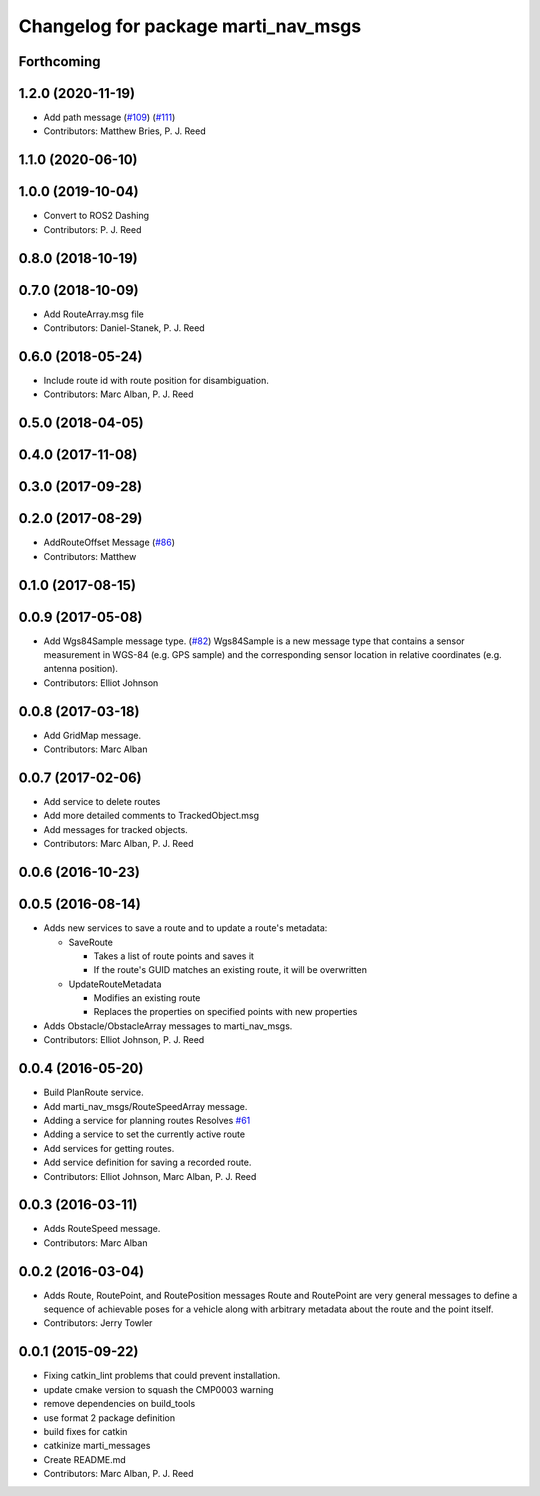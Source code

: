 ^^^^^^^^^^^^^^^^^^^^^^^^^^^^^^^^^^^^
Changelog for package marti_nav_msgs
^^^^^^^^^^^^^^^^^^^^^^^^^^^^^^^^^^^^

Forthcoming
-----------

1.2.0 (2020-11-19)
------------------
* Add path message (`#109 <https://github.com/swri-robotics/marti_messages/issues/109>`_) (`#111 <https://github.com/swri-robotics/marti_messages/issues/111>`_)
* Contributors: Matthew Bries, P. J. Reed

1.1.0 (2020-06-10)
------------------

1.0.0 (2019-10-04)
------------------
* Convert to ROS2 Dashing
* Contributors: P. J. Reed

0.8.0 (2018-10-19)
------------------

0.7.0 (2018-10-09)
------------------
* Add RouteArray.msg file
* Contributors: Daniel-Stanek, P. J. Reed

0.6.0 (2018-05-24)
------------------
* Include route id with route position for disambiguation.
* Contributors: Marc Alban, P. J. Reed

0.5.0 (2018-04-05)
------------------

0.4.0 (2017-11-08)
------------------

0.3.0 (2017-09-28)
------------------

0.2.0 (2017-08-29)
------------------
* AddRouteOffset Message (`#86 <https://github.com/swri-robotics/marti_messages/issues/86>`_)
* Contributors: Matthew

0.1.0 (2017-08-15)
------------------

0.0.9 (2017-05-08)
------------------
* Add Wgs84Sample message type. (`#82 <https://github.com/swri-robotics/marti_messages/issues/82>`_)
  Wgs84Sample is a new message type that contains a sensor measurement in WGS-84 (e.g. GPS sample)
  and the corresponding sensor location in relative coordinates (e.g. antenna position).
* Contributors: Elliot Johnson

0.0.8 (2017-03-18)
------------------
* Add GridMap message.
* Contributors: Marc Alban

0.0.7 (2017-02-06)
------------------
* Add service to delete routes
* Add more detailed comments to TrackedObject.msg
* Add messages for tracked objects.
* Contributors: Marc Alban, P. J. Reed

0.0.6 (2016-10-23)
------------------

0.0.5 (2016-08-14)
------------------
* Adds new services to save a route and to update a route's metadata:

  - SaveRoute
  
    - Takes a list of route points and saves it
    - If the route's GUID matches an existing route, it will be overwritten
    
  - UpdateRouteMetadata
  
    - Modifies an existing route
    - Replaces the properties on specified points with new properties
    
* Adds Obstacle/ObstacleArray messages to marti_nav_msgs.
* Contributors: Elliot Johnson, P. J. Reed

0.0.4 (2016-05-20)
------------------
* Build PlanRoute service.
* Add marti_nav_msgs/RouteSpeedArray message.
* Adding a service for planning routes
  Resolves `#61 <https://github.com/swri-robotics/marti_messages/issues/61>`_
* Adding a service to set the currently active route
* Add services for getting routes.
* Add service definition for saving a recorded route.
* Contributors: Elliot Johnson, Marc Alban, P. J. Reed

0.0.3 (2016-03-11)
------------------
* Adds RouteSpeed message.
* Contributors: Marc Alban

0.0.2 (2016-03-04)
------------------
* Adds Route, RoutePoint, and RoutePosition messages
  Route and RoutePoint are very general messages to define a sequence of
  achievable poses for a vehicle along with arbitrary metadata about the
  route and the point itself.
* Contributors: Jerry Towler

0.0.1 (2015-09-22)
------------------
* Fixing catkin_lint problems that could prevent installation.
* update cmake version to squash the CMP0003 warning
* remove dependencies on build_tools
* use format 2 package definition
* build fixes for catkin
* catkinize marti_messages
* Create README.md
* Contributors: Marc Alban, P. J. Reed
